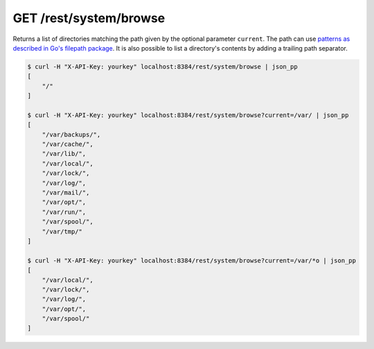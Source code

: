 GET /rest/system/browse
===================

Returns a list of directories matching the path given by the optional parameter
``current``. The path can use `patterns as described in Go's filepath package
<https://golang.org/pkg/path/filepath/#Match>`_. It is also possible to list a
directory's contents by adding a trailing path separator.

.. code-block:: bash

    $ curl -H "X-API-Key: yourkey" localhost:8384/rest/system/browse | json_pp
    [
        "/"
    ]

    $ curl -H "X-API-Key: yourkey" localhost:8384/rest/system/browse?current=/var/ | json_pp
    [
        "/var/backups/",
        "/var/cache/",
        "/var/lib/",
        "/var/local/",
        "/var/lock/",
        "/var/log/",
        "/var/mail/",
        "/var/opt/",
        "/var/run/",
        "/var/spool/",
        "/var/tmp/"
    ]

    $ curl -H "X-API-Key: yourkey" localhost:8384/rest/system/browse?current=/var/*o | json_pp
    [
        "/var/local/",
        "/var/lock/",
        "/var/log/",
        "/var/opt/",
        "/var/spool/"
    ]
